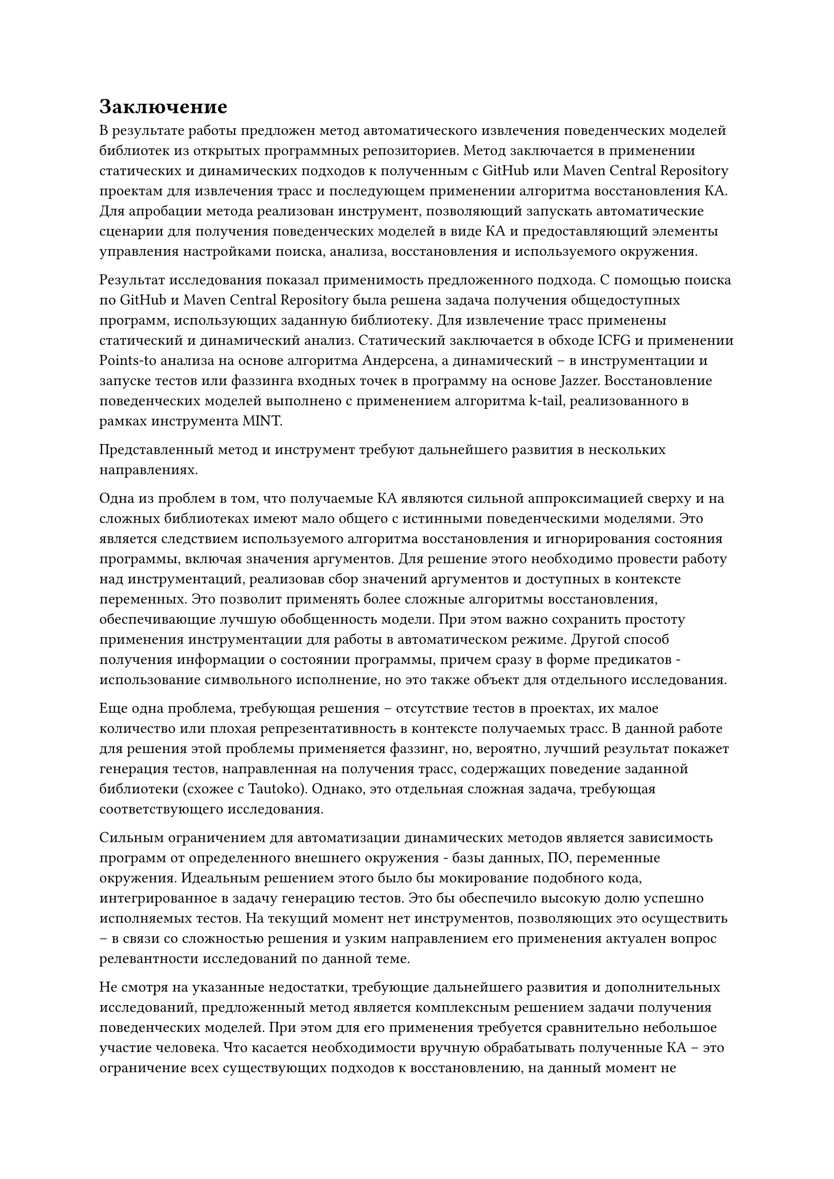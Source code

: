 = Заключение <nonumber>

В результате работы предложен метод автоматического извлечения поведенческих моделей библиотек из открытых программных репозиториев. Метод заключается в применении статических и динамических подходов к полученным с GitHub или Maven Central Repository проектам для извлечения трасс и последующем применении алгоритма восстановления КА. Для апробации метода реализован инструмент, позволяющий запускать автоматические сценарии для получения поведенческих моделей в виде КА и предоставляющий элементы управления настройками поиска, анализа, восстановления и используемого окружения. 

Результат исследования показал применимость предложенного подхода. С помощью поиска по GitHub и Maven Central Repository была решена задача получения общедоступных программ, использующих заданную библиотеку. Для извлечение трасс применены статический и динамический анализ. Статический заключается в обходе ICFG и применении Points-to анализа на основе алгоритма Андерсена, а динамический -- в инструментации и запуске тестов или фаззинга входных точек в программу на основе Jazzer. Восстановление поведенческих моделей выполнено с применением алгоритма k-tail, реализованного в рамках инструмента MINT.

Представленный метод и инструмент требуют дальнейшего развития в нескольких направлениях. 

Одна из проблем в том, что получаемые КА являются сильной аппроксимацией сверху и на сложных библиотеках имеют мало общего с истинными поведенческими моделями. Это является следствием используемого алгоритма восстановления и игнорирования состояния программы, включая значения аргументов. Для решение этого необходимо провести работу над инструментаций, реализовав сбор значений аргументов и доступных в контексте переменных. Это позволит применять более сложные алгоритмы восстановления, обеспечивающие лучшую обобщенность модели. При этом важно сохранить простоту применения инструментации для работы в автоматическом режиме. Другой способ получения информации о состоянии программы, причем сразу в форме предикатов - использование символьного исполнение, но это также объект для отдельного исследования.

Еще одна проблема, требующая решения -- отсутствие тестов в проектах, их малое количество или плохая репрезентативность в контексте получаемых трасс. В данной работе для решения этой проблемы применяется фаззинг, но, вероятно, лучший результат покажет генерация тестов, направленная на получения трасс, содержащих поведение заданной библиотеки (схожее с Tautoko). Однако, это отдельная сложная задача, требующая соответствующего исследования. 

Сильным ограничением для автоматизации динамических методов является зависимость программ от определенного внешнего окружения - базы данных, ПО, переменные окружения. Идеальным решением этого было бы мокирование подобного кода, интегрированное в задачу генерацию тестов. Это бы обеспечило высокую долю успешно исполняемых тестов. На текущий момент нет инструментов, позволяющих это осуществить -- в связи со сложностью решения и узким направлением его применения актуален вопрос релевантности исследований по данной теме.

Не смотря на указанные недостатки, требующие дальнейшего развития и дополнительных исследований, предложенный метод является комплексным решением задачи получения поведенческих моделей. При этом для его применения требуется сравнительно небольшое участие человека. Что касается необходимости вручную обрабатывать полученные КА -- это ограничение всех существующих подходов к восстановлению, на данный момент не имеющее другого решения, кроме как использовать различные алгоритмы и экспериментировать с настройкой их параметров. Хочется надеяться, что инструменты, позволяющие автоматизировать получение поведенческих моделей, в будущем смогут улучшить опыт разработки и применения анализов, основанных на использовании формальных спецификаций. 
